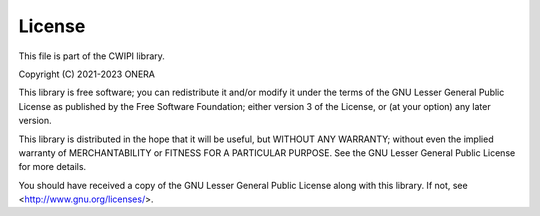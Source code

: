 .. _license:

License
#######

This file is part of the CWIPI library.

Copyright (C) 2021-2023  ONERA

This library is free software; you can redistribute it and/or
modify it under the terms of the GNU Lesser General Public
License as published by the Free Software Foundation; either
version 3 of the License, or (at your option) any later version.

This library is distributed in the hope that it will be useful,
but WITHOUT ANY WARRANTY; without even the implied warranty of
MERCHANTABILITY or FITNESS FOR A PARTICULAR PURPOSE.  See the GNU
Lesser General Public License for more details.

You should have received a copy of the GNU Lesser General Public
License along with this library. If not, see <http://www.gnu.org/licenses/>.
